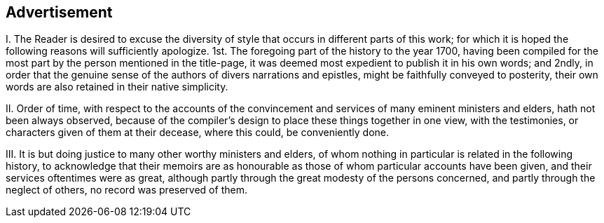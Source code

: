 == Advertisement

[.numbered-group]
====

[.numbered]
I+++.+++ The Reader is desired to excuse the diversity
of style that occurs in different parts of this work;
for which it is hoped the following reasons will sufficiently apologize.
1st. The foregoing part of the history to the year 1700,
having been compiled for the most part by the person mentioned in the title-page,
it was deemed most expedient to publish it in his own words; and 2ndly,
in order that the genuine sense of the authors of divers narrations and epistles,
might be faithfully conveyed to posterity,
their own words are also retained in their native simplicity.

[.numbered]
II. Order of time,
with respect to the accounts of the convincement
and services of many eminent ministers and elders,
hath not been always observed,
because of the compiler`'s design to place these things together in one view,
with the testimonies, or characters given of them at their decease, where this could,
be conveniently done.

[.numbered]
III.
It is but doing justice to many other worthy ministers and elders,
of whom nothing in particular is related in the following history,
to acknowledge that their memoirs are as honourable
as those of whom particular accounts have been given,
and their services oftentimes were as great,
although partly through the great modesty of the persons concerned,
and partly through the neglect of others, no record was preserved of them.

====
